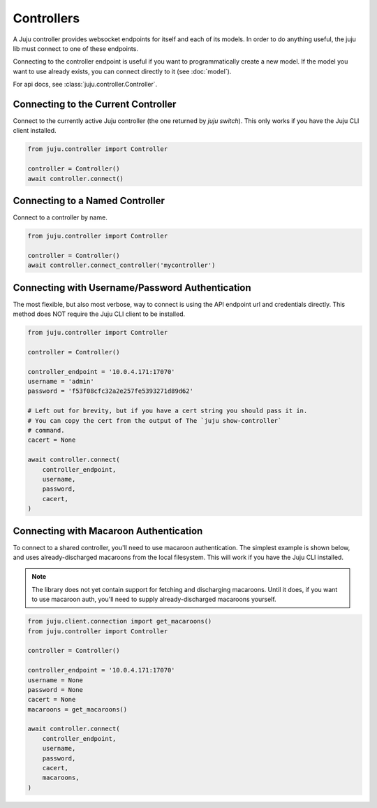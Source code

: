 Controllers
===========
A Juju controller provides websocket endpoints for itself and each of its
models. In order to do anything useful, the juju lib must connect to one of
these endpoints.

Connecting to the controller endpoint is useful if you want to programmatically
create a new model. If the model you want to use already exists, you can
connect directly to it (see :doc:`model`).

For api docs, see :class:`juju.controller.Controller`.


Connecting to the Current Controller
------------------------------------
Connect to the currently active Juju controller (the one returned by
`juju switch`). This only works if you have the Juju CLI client installed.

.. code:: python

  from juju.controller import Controller

  controller = Controller()
  await controller.connect()


Connecting to a Named Controller
--------------------------------
Connect to a controller by name.

.. code:: python

  from juju.controller import Controller

  controller = Controller()
  await controller.connect_controller('mycontroller')


Connecting with Username/Password Authentication
------------------------------------------------
The most flexible, but also most verbose, way to connect is using the API
endpoint url and credentials directly. This method does NOT require the Juju
CLI client to be installed.

.. code:: python

  from juju.controller import Controller

  controller = Controller()

  controller_endpoint = '10.0.4.171:17070'
  username = 'admin'
  password = 'f53f08cfc32a2e257fe5393271d89d62'

  # Left out for brevity, but if you have a cert string you should pass it in.
  # You can copy the cert from the output of The `juju show-controller`
  # command.
  cacert = None

  await controller.connect(
      controller_endpoint,
      username,
      password,
      cacert,
  )


Connecting with Macaroon Authentication
---------------------------------------
To connect to a shared controller, you'll need
to use macaroon authentication. The simplest example is shown below, and uses
already-discharged macaroons from the local filesystem. This will work if you
have the Juju CLI installed.

.. note::

  The library does not yet contain support for fetching and discharging
  macaroons. Until it does, if you want to use macaroon auth, you'll need
  to supply already-discharged macaroons yourself.

.. code:: python

  from juju.client.connection import get_macaroons()
  from juju.controller import Controller

  controller = Controller()

  controller_endpoint = '10.0.4.171:17070'
  username = None
  password = None
  cacert = None
  macaroons = get_macaroons()

  await controller.connect(
      controller_endpoint,
      username,
      password,
      cacert,
      macaroons,
  )
